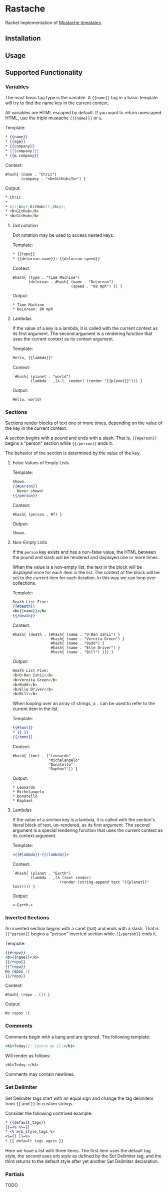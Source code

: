* Rastache

Racket implementation of [[http://mustache.github.io/][Mustache templates]].

** Installation


** Usage


** Supported Functionality

*** Variables
The most basic tag type is the variable. A ={{name}}= tag in a basic
template will try to find the name key in the current context.

All variables are HTML escaped by default. If you want to return
unescaped HTML, use the triple mustache ={{{name}}}= or =&=.

Template:
#+BEGIN_SRC mustache
* {{name}}
* {{age}}
* {{company}}
* {{{company}}}
* {{& company}}
#+END_SRC

Context:
#+BEGIN_SRC racket
#hash{ (name . "Chris")
       (company . "<b>GitHub</b>") }
#+END_SRC

Output:
#+BEGIN_SRC html
* Chris
*
* &lt;b&gt;GitHub&lt;/b&gt;
* <b>GitHub</b>
* <b>GitHub</b>
#+END_SRC

**** Dot notation
Dot notation may be used to access nested keys.

Template:
#+BEGIN_SRC mustache
* {{type}}
* {{delorean.name}}: {{delorean.speed}}
#+END_SRC

Context:
#+BEGIN_SRC racket
#hash{ (type . "Time Machine")
       (delorean . #hash{ (name . "DeLorean")
                          (speed . "88 mph") }) }
#+END_SRC

Output:
#+BEGIN_EXAMPLE
* Time Machine
* DeLorean: 88 mph
#+END_EXAMPLE

**** Lambdas
If the value of a key is a lambda, it is called with the current
context as its first argument. The second argument is a rendering
function that uses the current context as its context argument.

Template:
#+BEGIN_SRC mustache
Hello, {{lambda}}!
#+END_SRC

Context:
#+BEGIN_SRC racket
`#hash{ (planet . "world")
        (lambda . ,(λ (_ render) (render "{{planet}}"))) }
#+END_SRC

Output:
#+BEGIN_EXAMPLE
Hello, world!
#+END_EXAMPLE

*** Sections
Sections render blocks of text one or more times, depending on the
value of the key in the current context.

A section begins with a pound and ends with a slash. That is,
={{#person}}= begins a "person" section while ={{/person}}= ends it.

The behavior of the section is determined by the value of the key.

**** False Values of Empty Lists
Template:
#+BEGIN_SRC mustache
Shown.
{{#person}}
  Never shown!
{{/person}}
#+END_SRC

Context:
#+BEGIN_SRC racket
#hash{ (person . #f) }
#+END_SRC

Output:
#+BEGIN_EXAMPLE
Shown.
#+END_EXAMPLE

**** Non-Empty Lists
If the =person= key exists and has a non-false value, the HTML between
the pound and slash will be rendered and displayed one or more times.

When the value is a non-empty list, the text in the block will be
displayed once for each item in the list. The context of the block
will be set to the current item for each iteration. In this way we can
loop over collections.

Template:
#+BEGIN_SRC mustache
Death List Five:
{{#death}}
<b>{{name}}</b>
{{/death}}
#+END_SRC

Context:
#+BEGIN_SRC racket
#hash{ (death . [#hash{ (name . "O-Ren Ishii") }
                 #hash{ (name . "Vernita Green") }
                 #hash{ (name . "Budd") }
                 #hash{ (name . "Elle Driver") }
                 #hash{ (name . "Bill") }]) }
#+END_SRC

Output:
#+BEGIN_SRC html
Death List Five:
<b>O-Ren Ishii</b>
<b>Vernita Green</b>
<b>Budd</b>
<b>Elle Driver</b>
<b>Bill</b>
#+END_SRC

When looping over an array of strings, a =.= can be used to refer to
the current item in the list.

Template:
#+BEGIN_SRC mustache
{{#tmnt}}
* {{.}}
{{/tmnt}}
#+END_SRC

Context:
#+BEGIN_SRC racket
#hash{ (tmnt . ["Leonardo"
                "Michelangelo"
                "Donatello"
                "Raphael"]) }
#+END_SRC

Output:
#+BEGIN_EXAMPLE
* Leonardo
* Michelangelo
* Donatello
* Raphael
#+END_EXAMPLE

**** Lambdas
If the value of a section key is a lambda, it is called with the
section's literal block of text, un-rendered, as its first argument.
The second argument is a special rendering function that uses the
current context as its context argument.

Template:
#+BEGIN_SRC mustache
<{{#lambda}}-{{/lambda}}>
#+END_SRC

Context:
#+BEGIN_SRC racket
`#hash{ (planet . "Earth")
        (lambda . ,(λ (text render)
                     (render (string-append text "{{planet}}" text)))) }
#+END_SRC

Output:
#+BEGIN_EXAMPLE
<-Earth->
#+END_EXAMPLE

*** Inverted Sections
An inverted section begins with a caret (hat) and ends with a slash.
That is ={{^person}}= begins a "person" inverted section while
={{/person}}= ends it.

Template:
#+BEGIN_SRC mustache
{{#repo}}
<b>{{name}}</b>
{{/repo}}
{{^repo}}
No repos :{
{{/repo}}
#+END_SRC

Context:
#+BEGIN_SRC racket
#hash{ (repo . []) }
#+END_SRC

Output:
#+BEGIN_EXAMPLE
No repos :{
#+END_EXAMPLE

*** Comments
Comments begin with a bang and are ignored. The following template:
#+BEGIN_SRC mustache
<h1>Today{{! ignore me }}.</h1>
#+END_SRC
Will render as follows:
#+BEGIN_SRC html
<h1>Today.</h1>
#+END_SRC

Comments may contain newlines.

*** Set Delimiter
Set Delimiter tags start with an equal sign and change the tag
delimiters from ={{= and =}}= to custom strings.

Consider the following contrived example:
#+BEGIN_SRC mustache
* {{default_tags}}
{{=<% %>=}}
* <% erb_style_tags %>
<%={{ }}=%>
* {{ default_tags_again }}
#+END_SRC

Here we have a list with three items. The first item uses the default
tag style, the second uses erb style as defined by the Set Delimiter
tag, and the third returns to the default style after yet another Set
Delimiter declaration.

*** Partials
TODO
